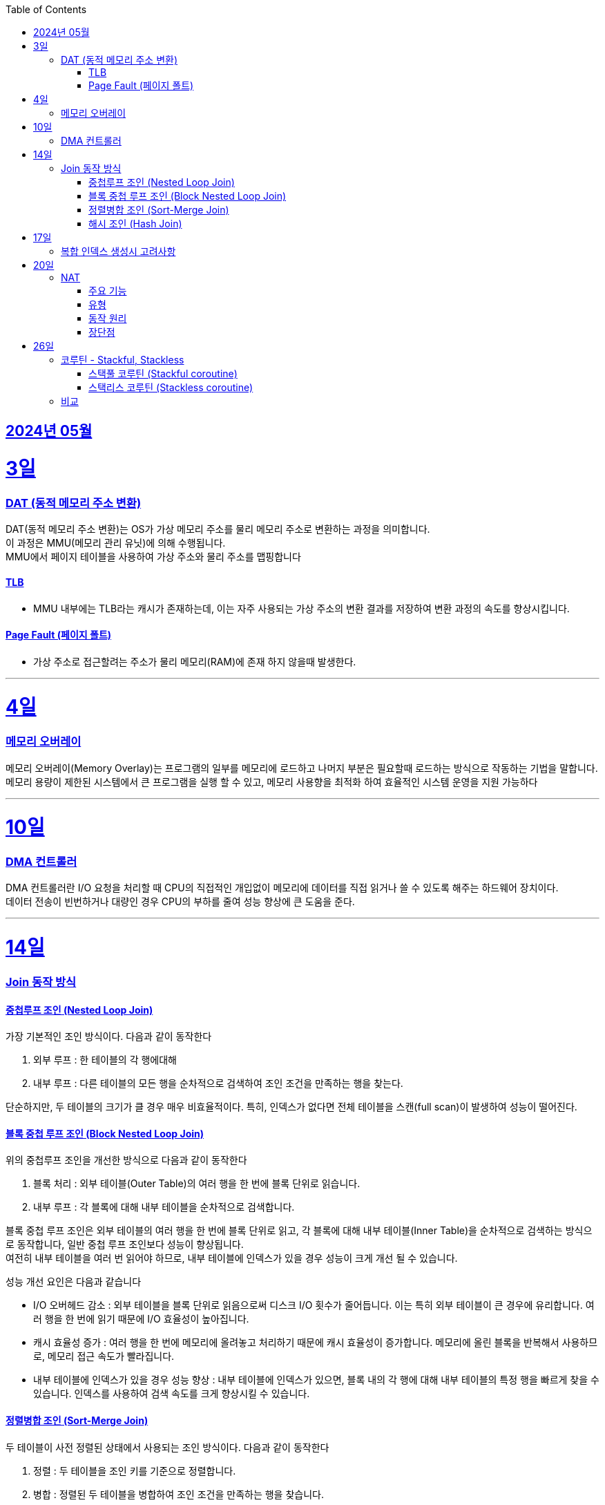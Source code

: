 // Metadata:
:description: Week I Learnt
:keywords: study, til, lwil
// Settings:
:doctype: book
:toc: left
:toclevels: 4
:sectlinks:
:icons: font
:hardbreaks:


[[section-202405]]
== 2024년 05월

[[section-202405-3일]]
3일
===
### DAT (동적 메모리 주소 변환)

DAT(동적 메모리 주소 변환)는 OS가 가상 메모리 주소를 물리 메모리 주소로 변환하는 과정을 의미합니다.
이 과정은 MMU(메모리 관리 유닛)에 의해 수행됩니다.
MMU에서 페이지 테이블을 사용하여 가상 주소와 물리 주소를 맵핑합니다

#### TLB
- MMU 내부에는 TLB라는 캐시가 존재하는데, 이는 자주 사용되는 가상 주소의 변환 결과를 저장하여 변환 과정의 속도를 향상시킵니다.

#### Page Fault (페이지 폴트)
- 가상 주소로 접근할려는 주소가 물리 메모리(RAM)에 존재 하지 않을때 발생한다.

---
[[section-202405-4일]]
4일
===
### 메모리 오버레이

메모리 오버레이(Memory Overlay)는 프로그램의 일부를 메모리에 로드하고 나머지 부분은 필요할때 로드하는 방식으로 작동하는 기법을 말합니다.
메모리 용량이 제한된 시스템에서 큰 프로그램을 실행 할 수 있고, 메모리 사용향을 최적화 하여 효율적인 시스템 운영을 지원 가능하다

---
[[section-202405-10일]]
10일
===
### DMA 컨트롤러

DMA 컨트롤러란 I/O 요청을 처리할 때 CPU의 직접적인 개입없이 메모리에 데이터를 직접 읽거나 쓸 수 있도록 해주는 하드웨어 장치이다.
데이터 전송이 빈번하거나 대량인 경우 CPU의 부하를 줄여 성능 향상에 큰 도움을 준다.

---
[[section-202405-14일]]
14일
===
### Join 동작 방식

#### 중첩루프 조인  (Nested Loop Join)
가장 기본적인 조인 방식이다. 다음과 같이 동작한다

1. 외부 루프 : 한 테이블의 각 행에대해
2. 내부 루프 : 다른 테이블의 모든 행을 순차적으로 검색하여 조인 조건을 만족하는 행을 찾는다.

단순하지만, 두 테이블의 크기가 클 경우 매우 비효율적이다. 특히, 인덱스가 없다면 전체 테이블을 스캔(full scan)이 발생하여 성능이 떨어진다.

#### 블록 중첩 루프 조인 (Block Nested Loop Join)
위의 중첩루프 조인을 개선한 방식으로 다음과 같이 동작한다

1. 블록 처리 : 외부 테이블(Outer Table)의 여러 행을 한 번에 블록 단위로 읽습니다.
2. 내부 루프 : 각 블록에 대해 내부 테이블을 순차적으로 검색합니다.

블록 중첩 루프 조인은 외부 테이블의 여러 행을 한 번에 블록 단위로 읽고, 각 블록에 대해 내부 테이블(Inner Table)을 순차적으로 검색하는 방식으로 동작합니다, 일반 중첩 루프 조인보다 성능이 향상됩니다.
여전히 내부 테이블을 여러 번 읽어야 하므로, 내부 테이블에 인덱스가 있을 경우 성능이 크게 개선 될 수 있습니다.

성능 개선 요인은 다음과 같습니다

- I/O 오버헤드 감소 : 외부 테이블을 블록 단위로 읽음으로써 디스크 I/O 횟수가 줄어듭니다. 이는 특히 외부 테이블이 큰 경우에 유리합니다. 여러 행을 한 번에 읽기 때문에 I/O 효율성이 높아집니다.

- 캐시 효율성 증가 : 여러 행을 한 번에 메모리에 올려놓고 처리하기 때문에 캐시 효율성이 증가합니다. 메모리에 올린 블록을 반복해서 사용하므로, 메모리 접근 속도가 빨라집니다.

- 내부 테이블에 인덱스가 있을 경우 성능 향상 : 내부 테이블에 인덱스가 있으면, 블록 내의 각 행에 대해 내부 테이블의 특정 행을 빠르게 찾을 수 있습니다. 인덱스를 사용하여 검색 속도를 크게 향상시킬 수 있습니다.

#### 정렬병합 조인  (Sort-Merge Join)
두 테이블이 사전 정렬된 상태에서 사용되는 조인 방식이다. 다음과 같이 동작한다

1. 정렬 : 두 테이블을 조인 키를 기준으로 정렬합니다.
2. 병합 : 정렬된 두 테이블을 병합하여 조인 조건을 만족하는 행을 찾습니다.

정렬 병합 조인은 특히 큰 테이블에 적합하며, 인덱스가 없거나 조인 조건이 복잡한 경우에 효율적입니다. 사전 정렬이 필요하므로 정렬 비용이 추가될 수 있지만, 전체 테이블을 순차적으로 접근하기 때문에 효율적입니다.

#### 해시 조인 (Hash Join)
해시 조인은 해시 테이블을 이용하여 조인 조건을 만족하는 행을 찾는 방식이다. 주로 인덱스가 없는 큰 테이블에 사용됩니다. 다음과 같이 동작한다

1. 빌드 단계: 작은 테이블의 조인 키에 대해 해시 테이블을 생성합니다.
2. 프로브 단계: 큰 테이블의 각 행에 대해 해시 테이블을 조회하여 조인 조건을 만족하는 행을 찾습니다.

해시 조인은 특히 메모리 내에서 수행될 때 매우 빠르며, 큰 테이블의 조인에 적합합니다. 
메모리 제약이 있을 경우 디스크를 사용할 수 있으며, 이는 성능에 영향을 줄 수 있습니다.

---
[[section-202405-17일]]
17일
===
### 복합 인덱스 생성시 고려사항
아래의 조건을 기준으로 순서를 나열하면 복합 인덱스의 효율이 증가한다.

1. 동일조건 : WHERE 절에서 동일 조건으로 자주 사용되는 열을 우선 포함합니다.
2. 범위조건 : 범위 조건으로 사용되는 열을 다음으로 포함합니다.
3. 정렬순서 : ORDER BY 절에서 자주 사용되는 열을 포함하여 정렬 작업을 최적화합니다.
4. 카디널리티 : 고유 값이 많은 열을 포함하여 인덱스의 선택성을 높입니다.

---
[[section-202405-20일]]
20일
===
### NAT

NAT(Network Address Translation, 네트워크 주소 변환)은 컴퓨터 네트워크에서 IP 주소를 변환하는 기술이다. 
이 기술은 주로 사설 네트워크와 공인 네트워크 간의 통신을 위해 사용된다.

#### 주요 기능

1. **IP 주소 절약**:
   - 사설 네트워크에서 많은 장치들이 공인 IP 주소 없이도 인터넷에 접속할 수 있게 한다.
   - 사설 IP 주소(예: 192.168.x.x, 10.x.x.x)를 사용하는 여러 장치가 NAT 라우터를 통해 하나의 공인 IP 주소를 공유하여 인터넷에 접속합니다.

2. **보안 강화**:
   - 내부 네트워크의 IP 주소를 숨겨 외부에서 직접 접근하는 것을 어렵게 만듭니다.
   - NAT는 일종의 방화벽 역할을 하여 외부에서 내부 네트워크로의 비인가 접근을 차단합니다.

3. **트래픽 관리**:
   - NAT는 트래픽을 제어하고 라우팅할 수 있습니다.
   - 특히 포트 포워딩이나 포트 트리거링과 같은 기능을 통해 특정 내부 장치로의 트래픽을 유도할 수 있습니다.

#### 유형

1. **정적 NAT (Static NAT)**:
   - 하나의 사설 IP 주소를 특정 공인 IP 주소에 고정적으로 매핑합니다.
   - 예를 들어, 내부 서버가 외부에서 특정 IP 주소로 항상 접근 가능하도록 설정할 때 사용합니다.

2. **동적 NAT (Dynamic NAT)**:
   - 사설 IP 주소를 공인 IP 주소 풀에서 동적으로 할당합니다.
   - 사설 네트워크의 장치가 인터넷에 접속할 때마다 공인 IP 주소가 할당됩니다.

3. **PAT (Port Address Translation, 포트 주소 변환)**:
   - 하나의 공인 IP 주소를 여러 장치가 공유할 수 있게 해줍니다.
   - 각 장치가 고유한 포트 번호를 사용하여 구분됩니다.
   - 흔히 "NAT 오버로드"라고도 불립니다.

#### 동작 원리

1. **출발지 IP 주소 변환**:
   - 내부 장치가 외부로 패킷을 보낼 때, NAT 라우터는 출발지 IP 주소를 사설 IP에서 공인 IP로 변환합니다.
   - 패킷이 목적지에 도착하면 출발지 IP 주소가 공인 IP 주소로 나타납니다.

2. **목적지 IP 주소 변환**:
   - 외부에서 내부 장치로 패킷이 도착할 때, NAT 라우터는 목적지 IP 주소를 공인 IP에서 사설 IP로 변환합니다.
   - 이렇게 함으로써 패킷이 올바른 내부 장치에 도달하게 됩니다.

#### 장단점

**장점**:
- 공인 IP 주소의 절약.
- 내부 네트워크의 보안 강화.
- 네트워크 관리의 유연성.

**단점**:
- 특정 애플리케이션에서의 호환성 문제 (예: VoIP, P2P).
- 네트워크 트래픽 분석의 어려움.
- 추가적인 지연 시간.


---
[[section-202405-26일]]
26일
===
### 코루틴 - Stackful, Stackless

#### 스택풀 코루틴 (Stackful coroutine)

**특징:**
1. **독립된 스택:** 각 코루틴이 독립된 스택을 가지고 있습니다. 이는 코루틴이 호출 스택을 포함하여 모든 실행 상태를 유지한다는 것을 의미합니다.
2. **직접적인 컨텍스트 전환:** 스택풀 코루틴은 다른 코루틴으로 전환할 때 전체 호출 스택을 저장하고 복원할 수 있습니다. 이는 함수 호출이 깊게 중첩된 경우에도 코루틴이 적절히 작동할 수 있게 합니다.
3. **복잡한 제어 흐름:** 복잡한 함수 호출 및 제어 흐름을 쉽게 처리할 수 있습니다. 이는 일반적인 스레드와 유사하게 작동합니다.
4. **성능 오버헤드:** 스택풀 코루틴은 독립된 스택을 유지해야 하므로 메모리 오버헤드가 크며, 컨텍스트 전환 비용이 상대적으로 높을 수 있습니다.

**예시:**
- C++의 Boost.Coroutine 라이브러리
- Lua 프로그래밍 언어의 코루틴

#### 스택리스 코루틴 (Stackless coroutine)

**특징:**
1. **공유된 스택:** 스택리스 코루틴은 독립된 스택을 가지지 않으며, 호출 스택을 공유합니다. 이는 각 코루틴이 필요한 최소한의 상태 정보만 유지한다는 것을 의미합니다.
2. **제어 지점 유지:** 스택리스 코루틴은 특정 지점에서 실행을 일시 중단하고 나중에 재개할 수 있는 능력을 가지고 있습니다. 이는 주로 상태 머신과 유사하게 작동합니다.
3. **간단한 제어 흐름:** 일반적으로 간단한 제어 흐름을 처리하는 데 적합합니다. 깊게 중첩된 함수 호출에는 적합하지 않습니다.
4. **저렴한 오버헤드:** 스택리스 코루틴은 메모리 오버헤드와 컨텍스트 전환 비용이 상대적으로 적습니다.

**예시:**
- Kotlin의 Coroutine
- Python의 asyncio
- C#의 async/await
- JavaScript의 async/await

### 비교

- **메모리 사용량:** 스택풀 코루틴은 각 코루틴마다 독립된 스택을 가지므로 메모리 사용량이 높습니다. 반면, 스택리스 코루틴은 필요한 최소한의 상태만 유지하므로 메모리 사용량이 적습니다.
- **컨텍스트 전환 비용:** 스택풀 코루틴은 컨텍스트 전환 비용이 높지만, 스택리스 코루틴은 비용이 낮습니다.
- **복잡한 함수 호출 처리:** 스택풀 코루틴은 깊게 중첩된 함수 호출을 잘 처리할 수 있는 반면, 스택리스 코루틴은 제한적입니다.
- **구현 복잡도:** 스택풀 코루틴의 구현은 더 복잡할 수 있으며, 특히 다양한 플랫폼에서의 스택 관리가 까다롭습니다. 스택리스 코루틴은 구현이 상대적으로 간단합니다.

현재 작성중
